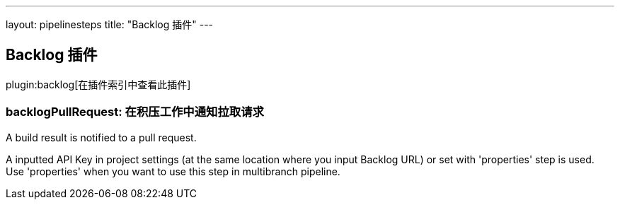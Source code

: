 ---
layout: pipelinesteps
title: "Backlog 插件"
---

:notitle:
:description:
:author:
:email: jenkinsci-users@googlegroups.com
:sectanchors:
:toc: left

== Backlog 插件

plugin:backlog[在插件索引中查看此插件]

=== +backlogPullRequest+: 在积压工作中通知拉取请求
++++
<div><div> 
 <p> A build result is notified to a pull request. </p> 
 <p> A inputted API Key in project settings (at the same location where you input Backlog URL) or set with 'properties' step is used. Use 'properties' when you want to use this step in multibranch pipeline. </p> 
</div></div>
<ul></ul>


++++
